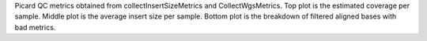 Picard QC metrics obtained from collectInsertSizeMetrics and CollectWgsMetrics. Top plot is the estimated coverage per sample. Middle plot is the average insert size per sample. Bottom plot is the breakdown of filtered aligned bases with bad metrics.
